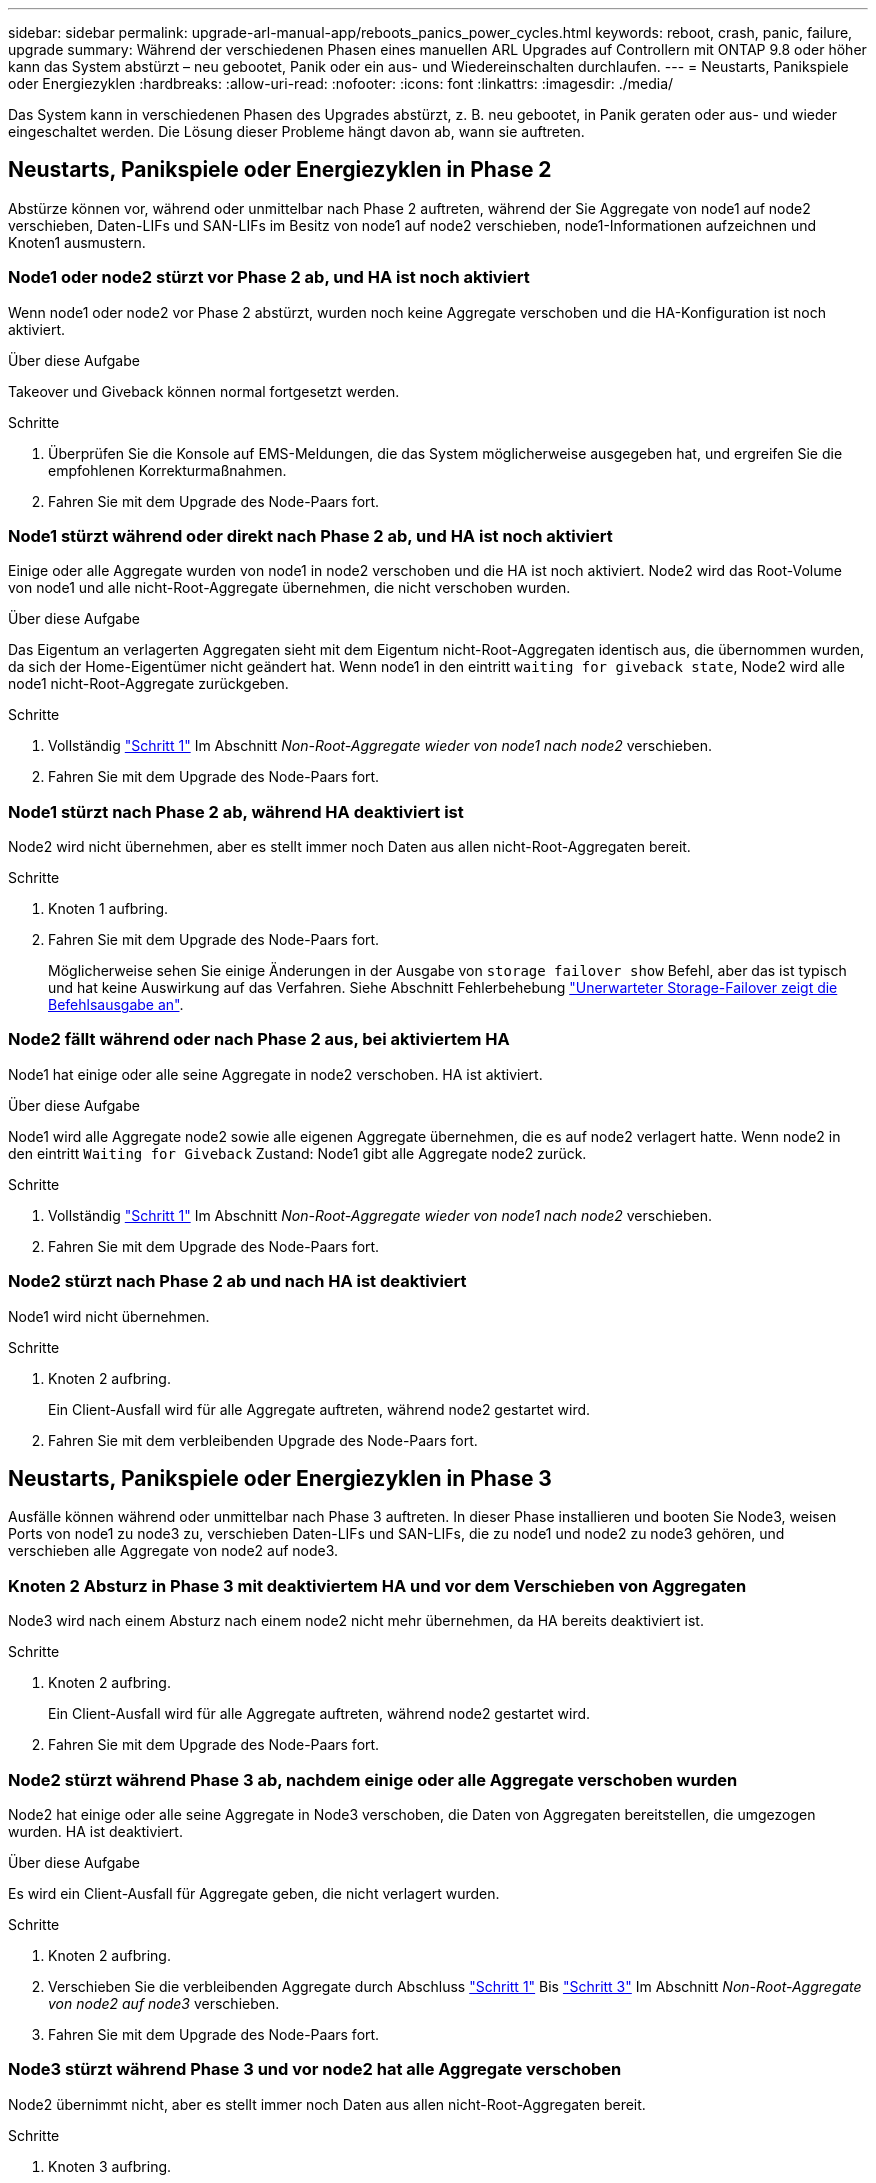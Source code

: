 ---
sidebar: sidebar 
permalink: upgrade-arl-manual-app/reboots_panics_power_cycles.html 
keywords: reboot, crash, panic, failure, upgrade 
summary: Während der verschiedenen Phasen eines manuellen ARL Upgrades auf Controllern mit ONTAP 9.8 oder höher kann das System abstürzt – neu gebootet, Panik oder ein aus- und Wiedereinschalten durchlaufen. 
---
= Neustarts, Panikspiele oder Energiezyklen
:hardbreaks:
:allow-uri-read: 
:nofooter: 
:icons: font
:linkattrs: 
:imagesdir: ./media/


[role="lead"]
Das System kann in verschiedenen Phasen des Upgrades abstürzt, z. B. neu gebootet, in Panik geraten oder aus- und wieder eingeschaltet werden. Die Lösung dieser Probleme hängt davon ab, wann sie auftreten.



== Neustarts, Panikspiele oder Energiezyklen in Phase 2

Abstürze können vor, während oder unmittelbar nach Phase 2 auftreten, während der Sie Aggregate von node1 auf node2 verschieben, Daten-LIFs und SAN-LIFs im Besitz von node1 auf node2 verschieben, node1-Informationen aufzeichnen und Knoten1 ausmustern.



=== Node1 oder node2 stürzt vor Phase 2 ab, und HA ist noch aktiviert

Wenn node1 oder node2 vor Phase 2 abstürzt, wurden noch keine Aggregate verschoben und die HA-Konfiguration ist noch aktiviert.

.Über diese Aufgabe
Takeover und Giveback können normal fortgesetzt werden.

.Schritte
. Überprüfen Sie die Konsole auf EMS-Meldungen, die das System möglicherweise ausgegeben hat, und ergreifen Sie die empfohlenen Korrekturmaßnahmen.
. Fahren Sie mit dem Upgrade des Node-Paars fort.




=== Node1 stürzt während oder direkt nach Phase 2 ab, und HA ist noch aktiviert

Einige oder alle Aggregate wurden von node1 in node2 verschoben und die HA ist noch aktiviert. Node2 wird das Root-Volume von node1 und alle nicht-Root-Aggregate übernehmen, die nicht verschoben wurden.

.Über diese Aufgabe
Das Eigentum an verlagerten Aggregaten sieht mit dem Eigentum nicht-Root-Aggregaten identisch aus, die übernommen wurden, da sich der Home-Eigentümer nicht geändert hat. Wenn node1 in den eintritt `waiting for giveback state`, Node2 wird alle node1 nicht-Root-Aggregate zurückgeben.

.Schritte
. Vollständig link:relocate_non_root_aggr_node1_node2.html#step1["Schritt 1"] Im Abschnitt _Non-Root-Aggregate wieder von node1 nach node2_ verschieben.
. Fahren Sie mit dem Upgrade des Node-Paars fort.




=== Node1 stürzt nach Phase 2 ab, während HA deaktiviert ist

Node2 wird nicht übernehmen, aber es stellt immer noch Daten aus allen nicht-Root-Aggregaten bereit.

.Schritte
. Knoten 1 aufbring.
. Fahren Sie mit dem Upgrade des Node-Paars fort.
+
Möglicherweise sehen Sie einige Änderungen in der Ausgabe von `storage failover show` Befehl, aber das ist typisch und hat keine Auswirkung auf das Verfahren. Siehe Abschnitt Fehlerbehebung link:issues_multiple_stages_of_procedure.html#Unexpected-storage-failover-show-command-output["Unerwarteter Storage-Failover zeigt die Befehlsausgabe an"].





=== Node2 fällt während oder nach Phase 2 aus, bei aktiviertem HA

Node1 hat einige oder alle seine Aggregate in node2 verschoben. HA ist aktiviert.

.Über diese Aufgabe
Node1 wird alle Aggregate node2 sowie alle eigenen Aggregate übernehmen, die es auf node2 verlagert hatte. Wenn node2 in den eintritt `Waiting for Giveback` Zustand: Node1 gibt alle Aggregate node2 zurück.

.Schritte
. Vollständig link:relocate_non_root_aggr_node1_node2.html#step1["Schritt 1"] Im Abschnitt _Non-Root-Aggregate wieder von node1 nach node2_ verschieben.
. Fahren Sie mit dem Upgrade des Node-Paars fort.




=== Node2 stürzt nach Phase 2 ab und nach HA ist deaktiviert

Node1 wird nicht übernehmen.

.Schritte
. Knoten 2 aufbring.
+
Ein Client-Ausfall wird für alle Aggregate auftreten, während node2 gestartet wird.

. Fahren Sie mit dem verbleibenden Upgrade des Node-Paars fort.




== Neustarts, Panikspiele oder Energiezyklen in Phase 3

Ausfälle können während oder unmittelbar nach Phase 3 auftreten. In dieser Phase installieren und booten Sie Node3, weisen Ports von node1 zu node3 zu, verschieben Daten-LIFs und SAN-LIFs, die zu node1 und node2 zu node3 gehören, und verschieben alle Aggregate von node2 auf node3.



=== Knoten 2 Absturz in Phase 3 mit deaktiviertem HA und vor dem Verschieben von Aggregaten

Node3 wird nach einem Absturz nach einem node2 nicht mehr übernehmen, da HA bereits deaktiviert ist.

.Schritte
. Knoten 2 aufbring.
+
Ein Client-Ausfall wird für alle Aggregate auftreten, während node2 gestartet wird.

. Fahren Sie mit dem Upgrade des Node-Paars fort.




=== Node2 stürzt während Phase 3 ab, nachdem einige oder alle Aggregate verschoben wurden

Node2 hat einige oder alle seine Aggregate in Node3 verschoben, die Daten von Aggregaten bereitstellen, die umgezogen wurden. HA ist deaktiviert.

.Über diese Aufgabe
Es wird ein Client-Ausfall für Aggregate geben, die nicht verlagert wurden.

.Schritte
. Knoten 2 aufbring.
. Verschieben Sie die verbleibenden Aggregate durch Abschluss link:relocate_non_root_aggr_node2_node3.html#step1["Schritt 1"] Bis link:relocate_non_root_aggr_node2_node3.html#step3["Schritt 3"] Im Abschnitt _Non-Root-Aggregate von node2 auf node3_ verschieben.
. Fahren Sie mit dem Upgrade des Node-Paars fort.




=== Node3 stürzt während Phase 3 und vor node2 hat alle Aggregate verschoben

Node2 übernimmt nicht, aber es stellt immer noch Daten aus allen nicht-Root-Aggregaten bereit.

.Schritte
. Knoten 3 aufbring.
. Fahren Sie mit dem Upgrade des Node-Paars fort.




=== Node3 stürzt während der Phase 3 während der Aggregatverschiebung ab

Falls node3 abstürzt, während node2 Aggregate zu node3 verschoben wird, wird node2 die Verschiebung aller verbleibenden Aggregate abbrechen.

.Über diese Aufgabe
Node2 dient weiterhin verbleibenden Aggregaten, doch Aggregate, die bereits in Knoten 3 verlagert wurden, begegnen ein Client-Ausfall, während node3 gebootet wird.

.Schritte
. Knoten 3 aufbring.
. Vollständig link:relocate_non_root_aggr_node2_node3.html#step3["Schritt 3"] Wieder im Abschnitt _Verschiebung von nicht-Root-Aggregaten von node2 zu node3_.
. Fahren Sie mit dem Upgrade des Node-Paars fort.




=== Node3 startet nach einem Absturz in Phase 3 nicht

Aufgrund eines katastrophalen Ausfalls kann nach einem Absturz in Phase 3 nicht node3 gestartet werden.

.Schritt
. Wenden Sie sich an den technischen Support.




=== Node2 stürzt nach Phase 3 aber vor Phase 5 ab

Node3 stellt weiterhin Daten für alle Aggregate bereit. Das HA-Paar ist deaktiviert.

.Schritte
. Knoten 2 aufbring.
. Fahren Sie mit dem Upgrade des Node-Paars fort.




=== Node3 stürzt nach Phase 3, aber vor Phase 5 ab

Node3 stürzt nach Phase 3, aber vor Phase 5 ab. Das HA-Paar ist deaktiviert.

.Schritte
. Knoten 3 aufbring.
+
Es gibt einen Client-Ausfall für alle Aggregate.

. Fahren Sie mit dem Upgrade des Node-Paars fort.




== Neustarts, Panikspiele oder Energiezyklen in Phase 5

Es können zu Abstürzen kommen, während Phase 5, in der Sie node4 installieren und booten, Ports von node2 nach node4 abbilden, Daten-LIFs und SAN-LIFs, die zu node2 von node3 nach node4 gehören, und alle Aggregate von node2 in node4 verschieben.



=== Node3 stürzt in Phase 5 ab

Node3 hat einige oder alle node2 Aggregate in node4 verschoben. Node4 übernimmt nicht, dient aber weiterhin nicht-Root-Aggregate, die node3 bereits verschoben hat. Das HA-Paar ist deaktiviert.

.Über diese Aufgabe
Es gibt einen Ausfall für den Rest der Aggregate, bis node3 wieder hochfährt.

.Schritte
. Knoten 3 aufbring.
. Verschiebung der verbleibenden Aggregate, die zu Knoten 2 gehörten, durch Wiederholung link:relocate_node2_non_root_aggr_node3_node4.html#Step1["Schritt 1"] Bis link:relocate_node2_non_root_aggr_node3_node4.html#step3["Schritt 3"] Im Abschnitt _Verschiebung der nicht-Root-Aggregate von node2 nach node3_.
. Fahren Sie mit dem Upgrade des Node-Paars fort.




=== Node4 stürzt in Phase 5 ab

Node3 hat einige oder alle node2 Aggregate in node4 verschoben. Node3 übernimmt nicht die Übernahme, dient aber weiterhin nicht-Root-Aggregate, die Node3 besitzt, sowie solche, die nicht verlagert wurden. HA ist deaktiviert.

.Über diese Aufgabe
Es gibt einen Ausfall für nicht-Root-Aggregate, die bereits verschoben wurden, bis node4 wieder hochfährt.

.Schritte
. bringen sie node4 auf.
. Verschiebung der verbleibenden Aggregate, die zu node2 gehörten, durch erneute Fertigstellung link:relocate_node2_non_root_aggr_node3_node4.html#Step1["Schritt 1"] Bis link:relocate_node2_non_root_aggr_node3_node4.html#step3["Schritt 3"] In _Verschiebung der nicht-Root-Aggregate von node2 nach node4_.
. Fahren Sie mit dem Upgrade des Node-Paars fort.

